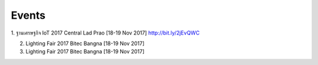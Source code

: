 .. _events:

Events
======
1. ฐานเศรษฐกิจ IoT 2017 Central Lad Prao [18-19 Nov 2017]
http://bit.ly/2jEvQWC

2. Lighting Fair 2017 Bitec Bangna [18-19 Nov 2017]

3. Lighting Fair 2017 Bitec Bangna [18-19 Nov 2017]
